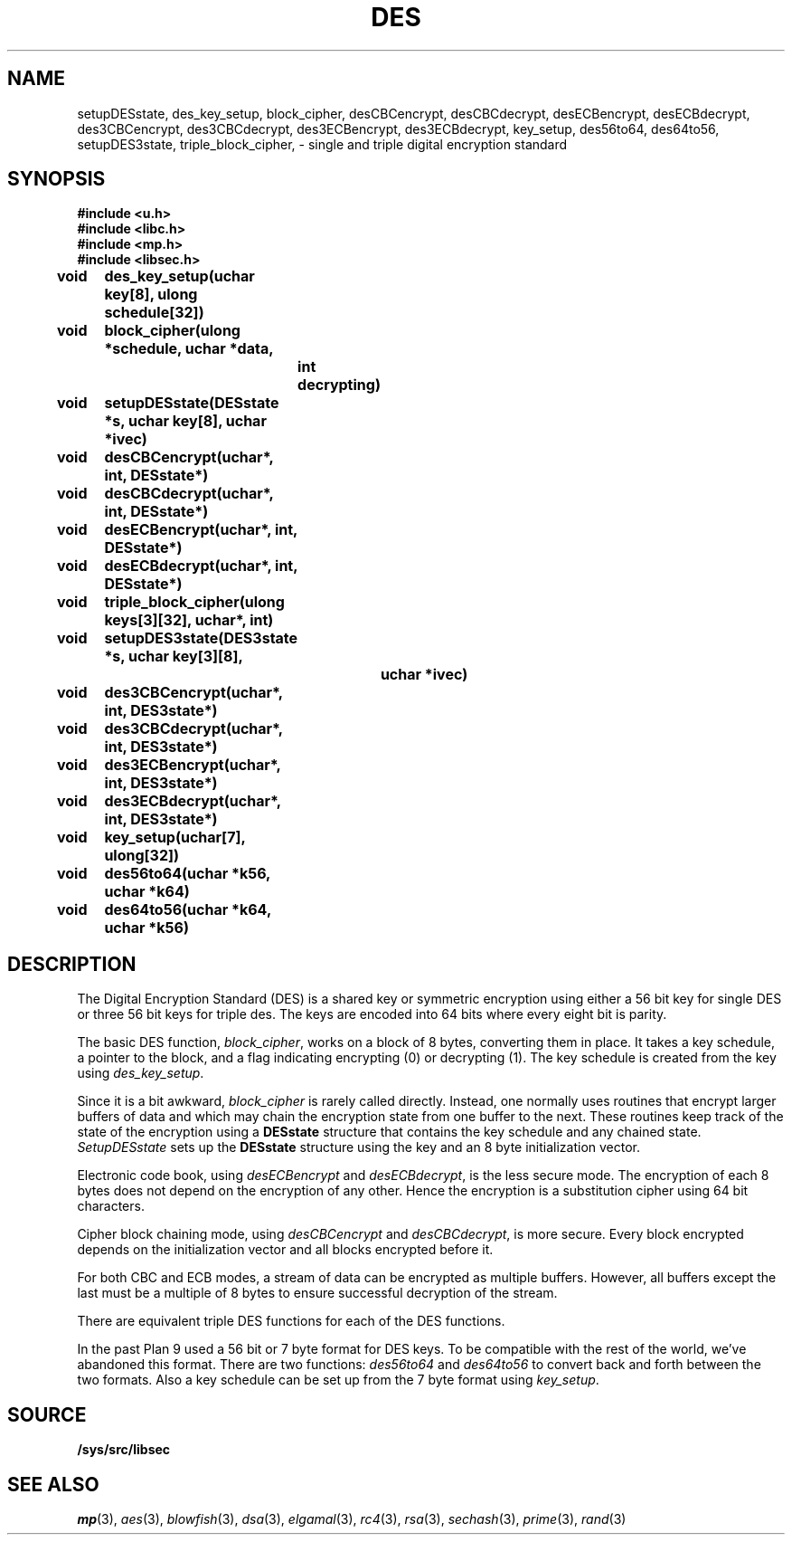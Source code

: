 .TH DES 3
.SH NAME
setupDESstate, des_key_setup, block_cipher, desCBCencrypt, desCBCdecrypt, desECBencrypt, desECBdecrypt, des3CBCencrypt, des3CBCdecrypt, des3ECBencrypt, des3ECBdecrypt, key_setup, des56to64, des64to56, setupDES3state, triple_block_cipher,  - single and triple digital encryption standard
.SH SYNOPSIS
.B #include <u.h>
.br
.B #include <libc.h>
.br
.B #include <mp.h>
.br
.B #include <libsec.h>
.PP
.B
void	des_key_setup(uchar key[8], ulong schedule[32])
.PP
.B
void	block_cipher(ulong *schedule, uchar *data,
.B
		int decrypting)
.PP
.B
void	setupDESstate(DESstate *s, uchar key[8], uchar *ivec)
.PP
.B
void	desCBCencrypt(uchar*, int, DESstate*)
.PP
.B
void	desCBCdecrypt(uchar*, int, DESstate*)
.PP
.B
void	desECBencrypt(uchar*, int, DESstate*)
.PP
.B
void	desECBdecrypt(uchar*, int, DESstate*)
.PP
.B
void	triple_block_cipher(ulong keys[3][32], uchar*, int)
.PP
.B
void	setupDES3state(DES3state *s, uchar key[3][8],
.B
			 uchar *ivec)
.PP
.B
void	des3CBCencrypt(uchar*, int, DES3state*)
.PP
.B
void	des3CBCdecrypt(uchar*, int, DES3state*)
.PP
.B
void	des3ECBencrypt(uchar*, int, DES3state*)
.PP
.B
void	des3ECBdecrypt(uchar*, int, DES3state*)
.PP
.B
void	key_setup(uchar[7], ulong[32])
.PP
.B
void	des56to64(uchar *k56, uchar *k64)
.PP
.B
void	des64to56(uchar *k64, uchar *k56)
.SH DESCRIPTION
.PP
The Digital Encryption Standard (DES)
is a shared key or symmetric encryption using either
a 56 bit key for single DES or three 56 bit keys for triple des.
The keys are encoded into 64 bits where every eight bit
is parity. 
.PP
The basic DES function,
.IR block_cipher ,
works on a block of 8 bytes, converting them in place.
It takes a key schedule, a pointer to the block, and
a flag indicating encrypting (0) or decrypting (1).
The key schedule is created from the key using
.IR des_key_setup .
.PP
Since it is a bit awkward,
.I block_cipher
is rarely called directly.  Instead, one normally uses
routines that encrypt larger buffers of data and
which may chain the encryption state from one buffer
to the next.
These routines keep track of the state of the
encryption using a
.B DESstate
structure that contains the key schedule and any chained
state.
.I SetupDESstate
sets up the
.B DESstate
structure using the key and an 8 byte initialization vector.
.PP
Electronic code book, using
.I desECBencrypt
and 
.IR desECBdecrypt , 
is the less secure mode.  The encryption of each 8 bytes
does not depend on the encryption of any other.
Hence the encryption is a substitution
cipher using 64 bit characters.
.PP
Cipher block chaining mode, using
.I desCBCencrypt
and
.IR desCBCdecrypt ,
is more secure.  Every block encrypted depends on the initialization
vector and all blocks encrypted before it.
.PP
For both CBC and ECB modes, a stream of data can be encrypted as
multiple buffers.  However, all buffers except the last must
be a multiple of 8 bytes to ensure successful decryption of
the stream.
.PP
There are equivalent triple DES functions for each of the
DES functions.
.PP
In the past Plan 9 used a 56 bit or 7 byte
format for DES keys.  To be compatible with the rest
of the world, we've abandoned this format.
There are two functions:
.I des56to64
and
.I des64to56
to convert back and forth between the two formats.
Also a key schedule can be set up from the 7 byte format
using
.IR key_setup .
.PP
.SH SOURCE
.B /sys/src/libsec
.SH SEE ALSO
.IR mp (3),
.IR aes (3),
.IR blowfish (3),
.IR dsa (3),
.IR elgamal (3),
.IR rc4 (3),
.IR rsa (3),
.IR sechash (3),
.IR prime (3),
.IR rand (3)
